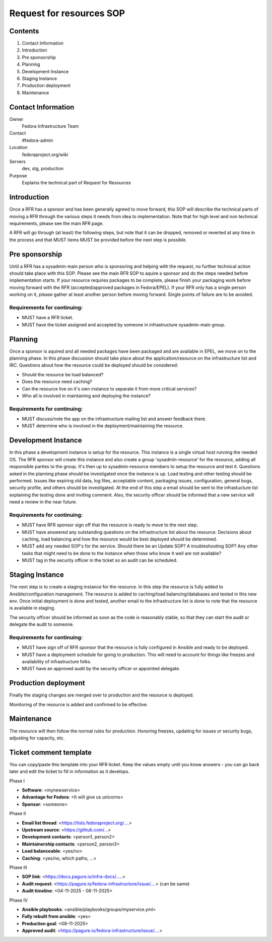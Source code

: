 .. title: Infrastructure Request for Resources SOP
.. slug: infra-rfr
.. date: 2015-04-23
.. taxonomy: Contributors/Infrastructure

=========================
Request for resources SOP
=========================

Contents
=========

1. Contact Information
2. Introduction
3. Pre sponsorship
4. Planning
5. Development Instance
6. Staging Instance
7. Production deployment
8. Maintenance

Contact Information
====================

Owner
 Fedora Infrastructure Team
Contact
 #fedora-admin
Location
 fedoraproject.org/wiki
Servers
 dev, stg, production
Purpose
 Explains the technical part of Request for Resources

Introduction
============

Once a RFR has a sponsor and has been generally agreed to move forward,
this SOP will describe the technical parts of moving a RFR through the
various steps it needs from idea to implementation. Note that for high
level and non technical requirements, please see the main RFR page.

A RFR will go through (at least) the following steps, but note that it can
be dropped, removed or reverted at any time in the process and that MUST
items MUST be provided before the next step is possible.

Pre sponsorship
===============

Until a RFR has a sysadmin-main person who is sponsoring and helping with
the request, no further technical action should take place with this SOP.
Please see the main RFR SOP to aquire a sponsor and do the steps needed
before implementation starts. If your resource requires packages to be
complete, please finish your packaging work before moving forward with the
RFR (accepted/approved packages in Fedora/EPEL). If your RFR only has a
single person working on it, please gather at least another person before
moving forward. Single points of failure are to be avoided.

Requirements for continuing:
----------------------------

* MUST have a RFR ticket.

* MUST have the ticket assigned and accepted by someone in
  infrastructure sysadmin-main group.



Planning
========

Once a sponsor is aquired and all needed packages have been packaged and
are available in EPEL, we move on to the planning phase. In this phase
discussion should take place about the application/resource on the
infrastructure list and IRC. Questions about how the resource could be
deployed should be considered:

* Should the resource be load balanced?

* Does the resource need caching?

* Can the resource live on it's own instance to separate it from more
  critical services?

* Who all is involved in maintaining and deploying the instance?

Requirements for continuing:
----------------------------

* MUST discuss/note the app on the infrastructure mailing list and
  answer feedback there.

* MUST determine who is involved in the deployment/maintaining the
  resource.

Development Instance
====================

In this phase a development instance is setup for the resource. This
instance is a single virtual host running the needed OS. The RFR sponsor
will create this instance and also create a group 'sysadmin-resource' for
the resource, adding all responsible parties to the group. It's then up to
sysadmin-resource members to setup the resource and test it. Questions
asked in the planning phase should be investigated once the instance is
up. Load testing and other testing should be performed. Issues like
expiring old data, log files, acceptable content, packaging issues,
configuration, general bugs, security profile, and others should be
investigated. At the end of this step a email should be sent to the
infrastucture list explaining the testing done and inviting comment.
Also, the security officer should be informed that a new service will
need a review in the near future.

Requirements for continuing:
----------------------------

* MUST have RFR sponsor sign off that the resource is ready to move to
  the next step.

* MUST have answered any outstanding questions on the infrastructure
  list about the resource. Decisions about caching, load balancing and
  how the resource would be best deployed should be determined.

* MUST add any needed SOP's for the service. Should there be an Update
  SOP? A troubleshooting SOP? Any other tasks that might need to be done
  to the instance when those who know it well are not available?

* MUST tag in the security officer in the ticket so an audit can be scheduled.


Staging Instance
================

The next step is to create a staging instance for the resource. In this
step the resource is fully added to Ansible/configuration management. The
resource is added to caching/load balancing/databases and tested in this
new env. Once initial deployment is done and tested, another email to the
infrastructure list is done to note that the resource is available in
staging.

The security officer should be informed as soon as the code is reasonably
stable, so that they can start the audit or delegate the audit to someone.

Requirements for continuing:
----------------------------

* MUST have sign off of RFR sponsor that the resource is fully
  configured in Ansible and ready to be deployed.

* MUST have a deployment schedule for going to production. This will
  need to account for things like freezes and availability of
  infrastructure folks.

* MUST have an approved audit by the security officer or appointed delegate.



Production deployment
=====================

Finally the staging changes are merged over to production and the resource
is deployed.

Monitoring of the resource is added and confirmed to be effective.

Maintenance
===========

The resource will then follow the normal rules for production. Honoring
freezes, updating for issues or security bugs, adjusting for capacity,
etc.

Ticket comment template
=======================

You can copy/paste this template into your RFR ticket.  Keep the values empty
until you know answers - you can go back later and edit the ticket to fill in
information as it develops.

Phase I

* **Software**: <mynewservice>
* **Advantage for Fedora**: <It will give us unicorns>
* **Sponsor**: <someone>

Phase II

* **Email list thread**: <https://lists.fedoraproject.org/....>
* **Upstream source**: <https://github.com/...>
* **Development contacts**: <person1, person2>
* **Maintainership contacts**: <person2, person3>
* **Load balanceable**: <yes/no>
* **Caching**: <yes/no, which paths, ...>

Phase III

* **SOP link**: <https://docs.pagure.io/infra-docs/.....>
* **Audit request**: <https://pagure.io/fedora-infrastructure/issue/....> (can be same)
* **Audit timeline**: <04-11-2025 - 06-11-2025>

Phase IV

* **Ansible playbooks**: <ansible/playbooks/groups/myservice.yml>
* **Fully rebuilt from ansible**: <yes>
* **Production goal**: <08-11-2025>
* **Approved audit**: <https://pagure.io/fedora-infrastructure/issue/....>
